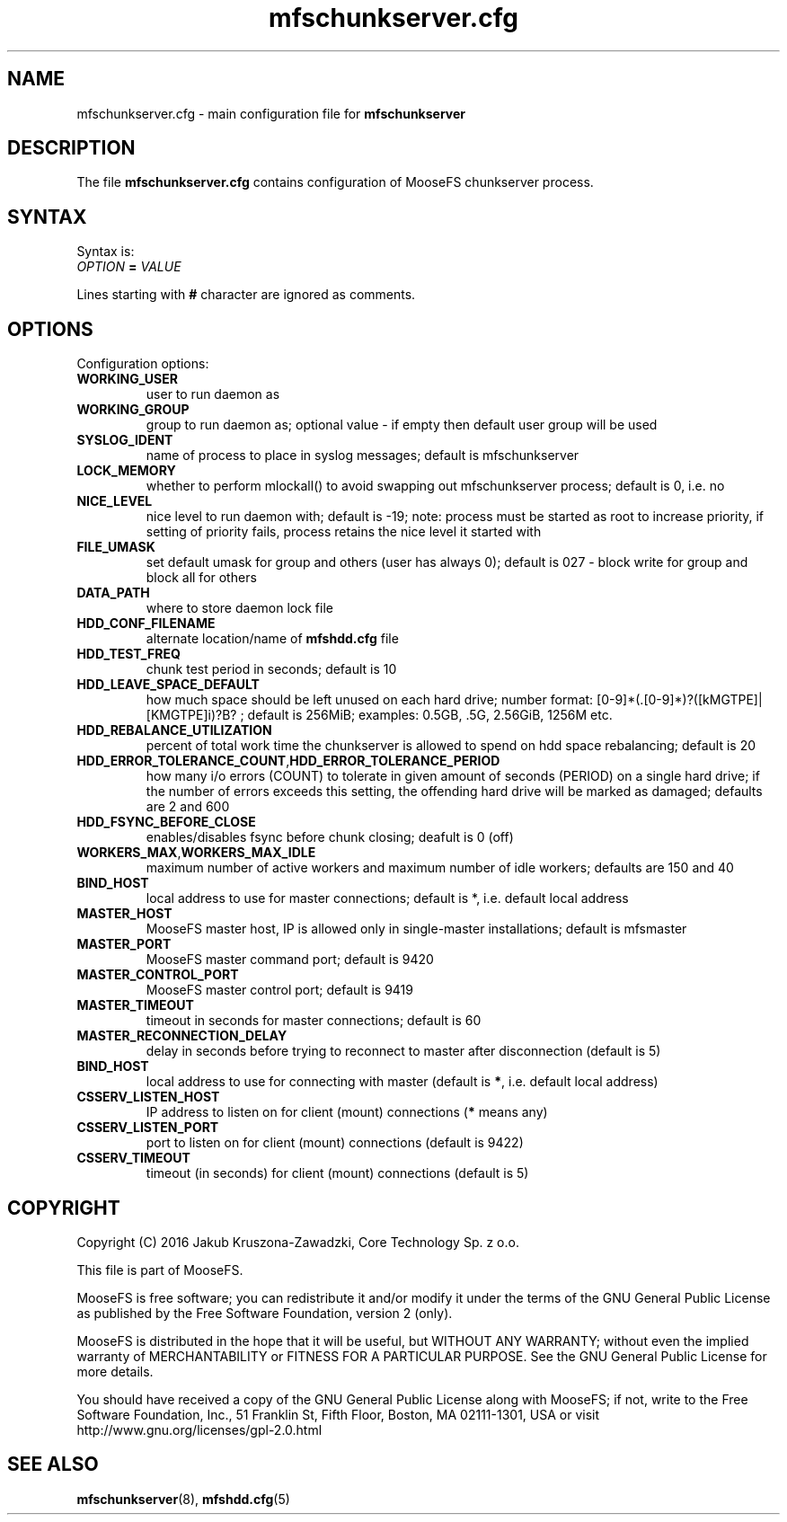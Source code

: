 .TH mfschunkserver.cfg "5" "February 2016" "MooseFS 2.0.87-1" "This is part of MooseFS"
.SH NAME
mfschunkserver.cfg \- main configuration file for \fBmfschunkserver\fP
.SH DESCRIPTION
The file \fBmfschunkserver.cfg\fP contains configuration of MooseFS
chunkserver process.
.SH SYNTAX
.PP
Syntax is:
.TP
\fIOPTION\fP \fB=\fP \fIVALUE\fP
.PP
Lines starting with \fB#\fP character are ignored as comments.
.SH OPTIONS
Configuration options:
.TP
\fBWORKING_USER\fP
user to run daemon as
.TP
\fBWORKING_GROUP\fP
group to run daemon as; optional value - if empty then default user group will be used
.TP
\fBSYSLOG_IDENT\fP
name of process to place in syslog messages; default is mfschunkserver
.TP
\fBLOCK_MEMORY\fP
whether to perform mlockall() to avoid swapping out mfschunkserver process; default is 0, i.e. no
.TP
\fBNICE_LEVEL\fP
nice level to run daemon with; default is -19; note: process must be started as root to increase priority, if setting of priority fails, process retains the nice level it started with
.TP
\fBFILE_UMASK\fP
set default umask for group and others (user has always 0); default is 027 - block write for group and block all for others
.TP
\fBDATA_PATH\fP
where to store daemon lock file
.TP
\fBHDD_CONF_FILENAME\fP
alternate location/name of \fBmfshdd.cfg\fP file
.TP
\fBHDD_TEST_FREQ\fP
chunk test period in seconds; default is 10
.TP
\fBHDD_LEAVE_SPACE_DEFAULT\fP
how much space should be left unused on each hard drive; 
number format: [0-9]*(.[0-9]*)?([kMGTPE]|[KMGTPE]i)?B? ; default is 256MiB; 
examples: 0.5GB, .5G, 2.56GiB, 1256M etc.
.TP
\fBHDD_REBALANCE_UTILIZATION\fP
percent of total work time the chunkserver is allowed to spend on hdd space rebalancing; default is 20
.TP
\fBHDD_ERROR_TOLERANCE_COUNT\fP,\fBHDD_ERROR_TOLERANCE_PERIOD\fP
how many i/o errors (COUNT) to tolerate in given amount of seconds (PERIOD) on a single hard drive; if the number of errors exceeds this setting, the offending hard drive will be marked as damaged; defaults are 2 and 600
.TP
\fBHDD_FSYNC_BEFORE_CLOSE\fP
enables/disables fsync before chunk closing; deafult is 0 (off)
.TP
\fBWORKERS_MAX\fP,\fBWORKERS_MAX_IDLE\fP
maximum number of active workers and maximum number of idle workers; defaults are 150 and 40
.TP
\fBBIND_HOST\fB
local address to use for master connections; default is *, i.e. default local address
.TP
\fBMASTER_HOST\fP
MooseFS master host, IP is allowed only in single-master installations; default is mfsmaster
.TP
\fBMASTER_PORT\fP
MooseFS master command port; default is 9420
.TP
\fBMASTER_CONTROL_PORT\fP
MooseFS master control port; default is 9419
.TP
\fBMASTER_TIMEOUT\fP
timeout in seconds for master connections; default is 60
.TP
\fBMASTER_RECONNECTION_DELAY\fP
delay in seconds before trying to reconnect to master after disconnection (default is 5)
.TP
\fBBIND_HOST\fP
local address to use for connecting with master (default is \fB*\fP, i.e. default local address)
.TP
\fBCSSERV_LISTEN_HOST\fP
IP address to listen on for client (mount) connections (\fB*\fP means any)
.TP
\fBCSSERV_LISTEN_PORT\fP
port to listen on for client (mount) connections (default is 9422)
.TP
\fBCSSERV_TIMEOUT\fP
timeout (in seconds) for client (mount) connections (default is 5)
.SH COPYRIGHT
Copyright (C) 2016 Jakub Kruszona-Zawadzki, Core Technology Sp. z o.o.

This file is part of MooseFS.

MooseFS is free software; you can redistribute it and/or modify
it under the terms of the GNU General Public License as published by
the Free Software Foundation, version 2 (only).

MooseFS is distributed in the hope that it will be useful,
but WITHOUT ANY WARRANTY; without even the implied warranty of
MERCHANTABILITY or FITNESS FOR A PARTICULAR PURPOSE. See the
GNU General Public License for more details.

You should have received a copy of the GNU General Public License
along with MooseFS; if not, write to the Free Software
Foundation, Inc., 51 Franklin St, Fifth Floor, Boston, MA 02111-1301, USA
or visit http://www.gnu.org/licenses/gpl-2.0.html
.SH "SEE ALSO"
.BR mfschunkserver (8),
.BR mfshdd.cfg (5)
